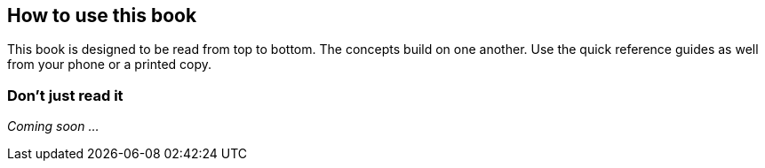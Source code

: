 == How to use this book

This book is designed to be read from top to bottom. The concepts build on one another. Use the quick reference guides as well from your phone or a printed copy.

=== Don't just read it

_Coming soon ..._
